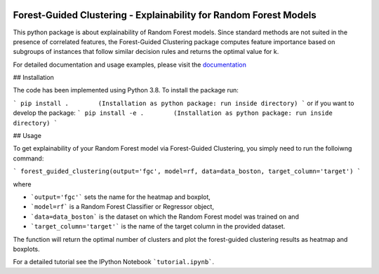 |Docs|

Forest-Guided Clustering - Explainability for Random Forest Models
=========================================================================

This python package is about explainability of Random Forest models. Since standard methods are not suited in the presence of correlated features, the Forest-Guided Clustering package computes feature importance based on subgroups of instances that follow similar decision rules and returns the optimal value for k.

For detailed documentation and usage examples, please visit the `documentation <https://forest-guided-clustering.readthedocs.io/>`_

## Installation

The code has been implemented using Python 3.8. To install the package run:

```
pip install .        (Installation as python package: run inside directory)
``` 
or if you want to develop the package:
```
pip install -e .        (Installation as python package: run inside directory)
``` 


## Usage

To get explainability of your Random Forest model via Forest-Guided Clustering, you simply need to run the folloiwng command:

```
forest_guided_clustering(output='fgc', model=rf, data=data_boston, target_column='target')
```

where 

- ```output='fgc'``` sets the name for the heatmap and boxplot,
- ```model=rf``` is a Random Forest Classifier or Regressor object, 
- ```data=data_boston``` is the dataset on which the Random Forest model was trained on and 
- ```target_column='target'``` is the name of the target column in the provided dataset. 

The function will return the optimal number of clusters and plot the forest-guided clustering results as heatmap and boxplots.

For a detailed tutorial see the IPython Notebook ```tutorial.ipynb```.


.. |Docs| image:: https://readthedocs.org/projects/forest-guided-clustering/badge/?version=latest
   :target: https://forest-guided-clustering.readthedocs.io
